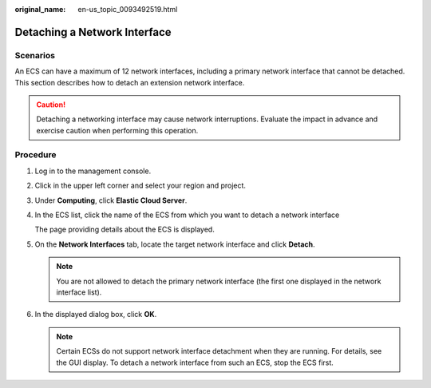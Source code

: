 :original_name: en-us_topic_0093492519.html

.. _en-us_topic_0093492519:

Detaching a Network Interface
=============================

Scenarios
---------

An ECS can have a maximum of 12 network interfaces, including a primary network interface that cannot be detached. This section describes how to detach an extension network interface.

.. caution::

   Detaching a networking interface may cause network interruptions. Evaluate the impact in advance and exercise caution when performing this operation.

Procedure
---------

#. Log in to the management console.

#. Click |image1| in the upper left corner and select your region and project.

#. Under **Computing**, click **Elastic Cloud Server**.

#. In the ECS list, click the name of the ECS from which you want to detach a network interface

   The page providing details about the ECS is displayed.

#. On the **Network Interfaces** tab, locate the target network interface and click **Detach**.

   .. note::

      You are not allowed to detach the primary network interface (the first one displayed in the network interface list).

#. In the displayed dialog box, click **OK**.

   .. note::

      Certain ECSs do not support network interface detachment when they are running. For details, see the GUI display. To detach a network interface from such an ECS, stop the ECS first.

.. |image1| image:: /_static/images/en-us_image_0093507592.png
